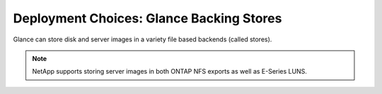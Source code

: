 Deployment Choices: Glance Backing Stores
=========================================

Glance can store disk and server images in a variety file based
backends (called stores).

.. note::

  NetApp supports storing server images in both ONTAP NFS exports
  as well as E-Series LUNS.
